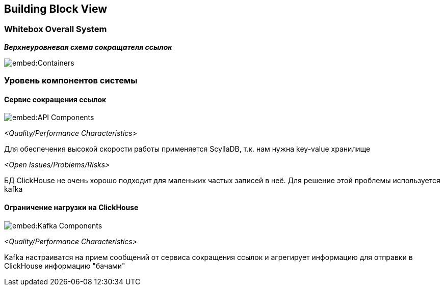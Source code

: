 ifndef::imagesdir[:imagesdir: ../images]

[[section-building-block-view]]


== Building Block View



=== Whitebox Overall System


_**Верхнеуровневая схема сокращателя ссылок**_

image::embed:Containers[]

=== Уровень компонентов системы

==== Сервис сокращения ссылок
image::embed:API_Components[]

_<Quality/Performance Characteristics>_


Для обеспечения высокой скорости работы применяется ScyllaDB, т.к. нам нужна key-value хранилище

_<Open Issues/Problems/Risks>_


БД ClickHouse не очень хорошо подходит для маленьких частых записей в неё. Для решение этой проблемы используется kafka


==== Ограничение нагрузки на ClickHouse

image::embed:Kafka_Components[]


_<Quality/Performance Characteristics>_


Kafka настраиватся на прием сообщений от сервиса сокращения ссылок и агрегирует информацию для отправки в ClickHouse информацию "бачами"